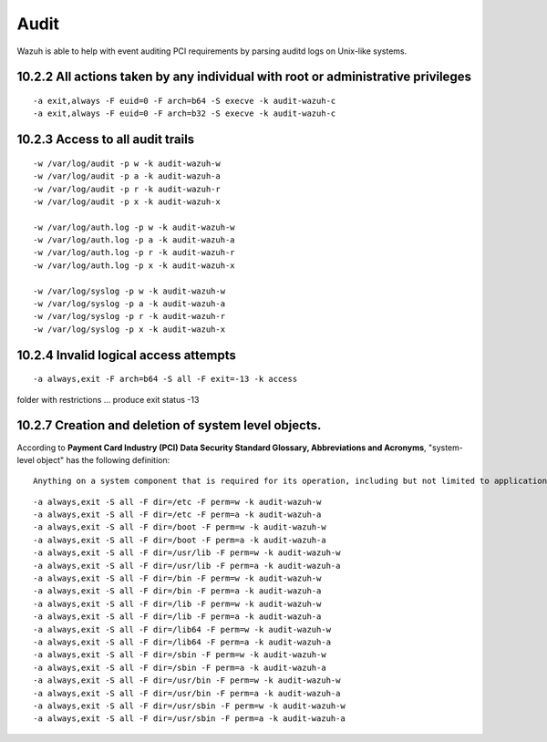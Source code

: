 .. _audit_pci_dss:


Audit
================================================

Wazuh is able to help with event auditing PCI requirements by parsing auditd logs on Unix-like systems.

10.2.2 All actions taken by any individual with root or administrative privileges
-----------------------------------------------------------------------------------------------------------
::

    -a exit,always -F euid=0 -F arch=b64 -S execve -k audit-wazuh-c
    -a exit,always -F euid=0 -F arch=b32 -S execve -k audit-wazuh-c

10.2.3 Access to all audit trails
-----------------------------------------------------------------------------------------------------------

::

    -w /var/log/audit -p w -k audit-wazuh-w
    -w /var/log/audit -p a -k audit-wazuh-a
    -w /var/log/audit -p r -k audit-wazuh-r
    -w /var/log/audit -p x -k audit-wazuh-x

    -w /var/log/auth.log -p w -k audit-wazuh-w
    -w /var/log/auth.log -p a -k audit-wazuh-a
    -w /var/log/auth.log -p r -k audit-wazuh-r
    -w /var/log/auth.log -p x -k audit-wazuh-x

    -w /var/log/syslog -p w -k audit-wazuh-w
    -w /var/log/syslog -p a -k audit-wazuh-a
    -w /var/log/syslog -p r -k audit-wazuh-r
    -w /var/log/syslog -p x -k audit-wazuh-x

10.2.4 Invalid logical access attempts
-----------------------------------------------------------------------------------------------------------

::

    -a always,exit -F arch=b64 -S all -F exit=-13 -k access

folder with restrictions ... produce exit status -13


10.2.7 Creation and deletion of system level objects.
-----------------------------------------------------------------------------------------------------------

According to **Payment Card Industry (PCI) Data Security Standard Glossary, Abbreviations and Acronyms**, "system-level object" has the following definition: ::

    Anything on a system component that is required for its operation, including but not limited to application executable and configuration files, system configuration files, static and shared libraries & DLL‹s, system executables, device drivers and device coniguration files, and added third-party components.

::

    -a always,exit -S all -F dir=/etc -F perm=w -k audit-wazuh-w
    -a always,exit -S all -F dir=/etc -F perm=a -k audit-wazuh-a
    -a always,exit -S all -F dir=/boot -F perm=w -k audit-wazuh-w
    -a always,exit -S all -F dir=/boot -F perm=a -k audit-wazuh-a
    -a always,exit -S all -F dir=/usr/lib -F perm=w -k audit-wazuh-w
    -a always,exit -S all -F dir=/usr/lib -F perm=a -k audit-wazuh-a
    -a always,exit -S all -F dir=/bin -F perm=w -k audit-wazuh-w
    -a always,exit -S all -F dir=/bin -F perm=a -k audit-wazuh-a
    -a always,exit -S all -F dir=/lib -F perm=w -k audit-wazuh-w
    -a always,exit -S all -F dir=/lib -F perm=a -k audit-wazuh-a
    -a always,exit -S all -F dir=/lib64 -F perm=w -k audit-wazuh-w
    -a always,exit -S all -F dir=/lib64 -F perm=a -k audit-wazuh-a
    -a always,exit -S all -F dir=/sbin -F perm=w -k audit-wazuh-w
    -a always,exit -S all -F dir=/sbin -F perm=a -k audit-wazuh-a
    -a always,exit -S all -F dir=/usr/bin -F perm=w -k audit-wazuh-w
    -a always,exit -S all -F dir=/usr/bin -F perm=a -k audit-wazuh-a
    -a always,exit -S all -F dir=/usr/sbin -F perm=w -k audit-wazuh-w
    -a always,exit -S all -F dir=/usr/sbin -F perm=a -k audit-wazuh-a
